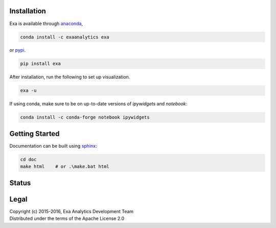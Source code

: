 | |logo|
##################
Installation
##################
| |conda|
| |pypi|
Exa is available through `anaconda`_,

.. code-block:: bash

    conda install -c exaanalytics exa

or `pypi`_.

.. code-block:: bash

    pip install exa

After installation, run the following to set up visualization.

.. code-block:: bash

    exa -u

If using conda, make sure to be on up-to-date versions of `ipywidgets` and
`notebook`:

.. code-block:: bash

    conda install -c conda-forge notebook ipywidgets

###################
Getting Started
###################
| |docs|
| |gitter|
Documentation can be built using `sphinx`_:

.. code-block:: bash

    cd doc
    make html    # or .\make.bat html

##################
Status
##################
| |build|
| |issues|
| |cov|

###############
Legal
###############
| |lic|
| Copyright (c) 2015-2016, Exa Analytics Development Team
| Distributed under the terms of the Apache License 2.0

.. _anaconda: https://www.continuum.io/downloads
.. _pypi: https://pypi.python.org/pypi
.. _sphinx: http://www.sphinx-doc.org/en/stable/


.. |logo| image:: docs/source/_static/logo.png
    :target: docs/source/_static/logo.png
    :alt: Exa Analytics

.. |build| image:: https://travis-ci.org/exa-analytics/exa.svg?branch=master
    :target: https://travis-ci.org/exa-analytics/exa
    :alt: Build Status

.. |docs| image:: https://readthedocs.org/projects/exa/badge/?version=latest
    :target: http://exa.readthedocs.io/en/latest/?badge=latest
    :alt: Documentation Status

.. |conda| image:: https://anaconda.org/exaanalytics/exa/badges/installer/conda.svg
    :target: https://conda.anaconda.org/exaanalytics
    :alt: Anaconda Version

.. |pypi| image:: https://badge.fury.io/py/exa.svg
    :target: https://badge.fury.io/py/exa
    :alt: PyPI Version

.. |gitter| image:: https://badges.gitter.im/exa-analytics/exa.svg
   :alt: Join the chat at https://gitter.im/exa-analytics/exa
   :target: https://gitter.im/exa-analytics/exa?utm_source=badge&utm_medium=badge&utm_campaign=pr-badge&utm_content=badge

.. |issues| image:: https://www.quantifiedcode.com/api/v1/project/3c8a5fe969f745f8b2f3554ad59590f0/badge.svg
    :target: https://www.quantifiedcode.com/app/project/3c8a5fe969f745f8b2f3554ad59590f0
    :alt: Code Issues

.. |cov| image:: https://coveralls.io/repos/github/exa-analytics/exa/badge.svg
    :target: https://coveralls.io/github/exa-analytics/exa
    :alt: Code Coverage

.. |lic| image:: http://img.shields.io/:license-apache-blue.svg?style=flat-square
    :target: http://www.apache.org/licenses/LICENSE-2.0
    :alt: License
